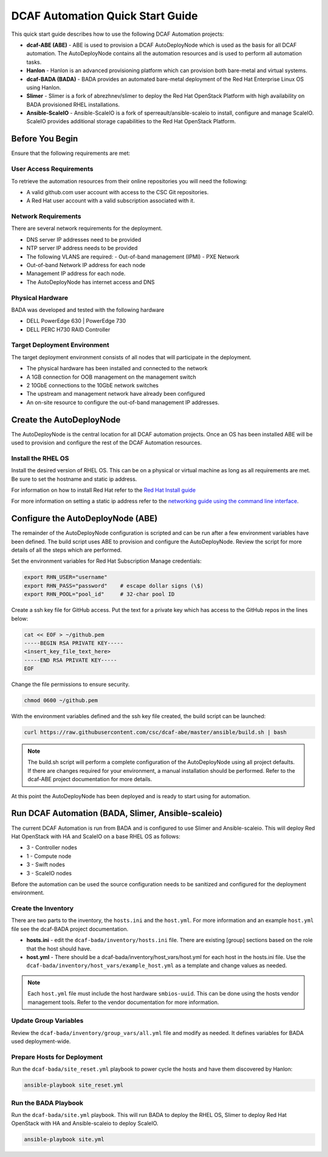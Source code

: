 DCAF Automation Quick Start Guide
=================================

This quick start guide describes how to use the following DCAF Automation projects:

- **dcaf-ABE (ABE)** - ABE is used to provision a DCAF AutoDeployNode which is used as the basis for all DCAF automation. The AutoDeployNode contains all the automation resources and is used to perform all automation tasks.
- **Hanlon** - Hanlon is an advanced provisioning platform which can provision both bare-metal and virtual systems.
- **dcaf-BADA (BADA)** - BADA provides an automated bare-metal deployment of the Red Hat Enterprise Linux OS using Hanlon.
- **Slimer** - Slimer is a fork of abrezhnev/slimer to deploy the Red Hat OpenStack Platform with high availability on BADA provisioned RHEL installations.
- **Ansible-ScaleIO** - Ansible-ScaleIO is a fork of sperreault/ansible-scaleio to install, configure and manage ScaleIO. ScaleIO provides additional storage capabilities to the Red Hat OpenStack Platform.

Before You Begin
----------------
Ensure that the following requirements are met:

User Access Requirements
~~~~~~~~~~~~~~~~~~~~~~~~
To retrieve the automation resources from their online repositories you will need the following:

- A valid github.com user account with access to the CSC Git repositories.
- A Red Hat user account with a valid subscription associated with it.

Network Requirements
~~~~~~~~~~~~~~~~~~~~
There are several network requirements for the deployment.

- DNS server IP addresses need to be provided
- NTP server IP address needs to be provided
- The following VLANS are required:
  - Out-of-band management (IPMI)
  - PXE Network
- Out-of-band Network IP address for each node
- Management IP address for each node.
- The AutoDeployNode has internet access and DNS

Physical Hardware
~~~~~~~~~~~~~~~~~
BADA was developed and tested with the following hardware

- DELL PowerEdge 630 | PowerEdge 730
- DELL PERC H730 RAID Controller

Target Deployment Environment
~~~~~~~~~~~~~~~~~~~~~~~~~~~~~
The target deployment environment consists of all nodes that will participate in the deployment.

- The physical hardware has been installed and connected to the network
- A 1GB connection for OOB management on the management switch
- 2 10GbE connections to the 10GbE network switches
- The upstream and management network have already been configured
- An on-site resource to configure the out-of-band management IP addresses.

Create the AutoDeployNode
-------------------------
The AutoDeployNode is the central location for all DCAF automation projects. Once an OS has been installed ABE will be used to provision and configure the rest of the DCAF Automation resources.

Install the RHEL OS
~~~~~~~~~~~~~~~~~~~
Install the desired version of RHEL OS. This can be on a physical or virtual machine as long as all requirements are met. Be sure to set the hostname and static ip address.

For information on how to install Red Hat refer to the `Red Hat Install guide <https://access.redhat.com/documentation/en-US/Red_Hat_Enterprise_Linux/7/html/Installation_Guide/sect-installation-graphical-mode-x86.html>`_

For more information on setting a static ip address refer to the `networking guide using the command line interface <https://access.redhat.com/documentation/en-US/Red_Hat_Enterprise_Linux/7/html/Networking_Guide/sec-Using_the_Command_Line_Interface.html>`_.

Configure the AutoDeployNode (ABE)
----------------------------------
The remainder of the AutoDeployNode configuration is scripted and can be run after a few environment variables have been defined. The build script uses ABE to provision and configure the AutoDeployNode. Review the script for more details of all the steps which are performed.

Set the environment variables for Red Hat Subscription Manage credentials:
​

.. code-block:: bash

 export RHN_USER="username"
 export RHN_PASS="password"    # escape dollar signs (\$)
 export RHN_POOL="pool_id"     # 32-char pool ID

Create a ssh key file for GitHub access.  Put the text for a private key which has access to the GitHub repos in the lines below:

.. code-block:: bash

 cat << EOF > ~/github.pem
 -----BEGIN RSA PRIVATE KEY-----
 <insert_key_file_text_here>
 -----END RSA PRIVATE KEY-----
 EOF

Change the file permissions to ensure security.

.. code-block:: bash

 chmod 0600 ~/github.pem

With the environment variables defined and the ssh key file created, the build script can be launched:
​

.. code-block:: bash

 curl https://raw.githubusercontent.com/csc/dcaf-abe/master/ansible/build.sh | bash​

.. note:: The build.sh script will perform a complete configuration of the AutoDeployNode using all project defaults. If there are changes required for your environment, a manual installation should be performed. Refer to the dcaf-ABE project documentation for more details.

At this point the AutoDeployNode has been deployed and is ready to start using for automation.

Run DCAF Automation (BADA, Slimer, Ansible-scaleio)
---------------------------------------------------
The current DCAF Automation is run from BADA and is configured to use Slimer and Ansible-scaleio. This will deploy Red Hat OpenStack with HA and ScaleIO on a base RHEL OS as follows:

- 3 - Controller nodes
- 1 - Compute node
- 3 - Swift nodes
- 3 - ScaleIO nodes

Before the automation can be used the source configuration needs to be sanitized and configured for the deployment environment.

Create the Inventory
~~~~~~~~~~~~~~~~~~~~
There are two parts to the inventory, the ``hosts.ini`` and the ``host.yml``. For more information and an example ``host.yml`` file see the dcaf-BADA project documentation.

- **hosts.ini** - edit the ``dcaf-bada/inventory/hosts.ini`` file. There are existing [group] sections based on the role that the host should have.
- **host.yml** - There should be a dcaf-bada/inventory/host_vars/host.yml for each host in the hosts.ini file. Use the ``dcaf-bada/inventory/host_vars/example_host.yml`` as a template and change values as needed.

.. note:: Each ``host.yml`` file must include the host hardware ``smbios-uuid``. This can be done using the hosts vendor management tools. Refer to the vendor documentation for more information.

Update Group Variables
~~~~~~~~~~~~~~~~~~~~~~
Review the ``dcaf-bada/inventory/group_vars/all.yml`` file and modify as needed. It defines variables for BADA used deployment-wide.

Prepare Hosts for Deployment
~~~~~~~~~~~~~~~~~~~~~~~~~~~~
Run the ``dcaf-bada/site_reset.yml`` playbook to power cycle the hosts and have them discovered by Hanlon:
​

.. code-block:: bash

 ansible-playbook site_reset.yml

Run the BADA Playbook
~~~~~~~~~~~~~~~~~~~~~
Run the ``dcaf-bada/site.yml`` playbook. This will run BADA to deploy the RHEL OS, Slimer to deploy Red Hat OpenStack with HA and Ansible-scaleio to deploy ScaleIO.

.. code-block::

 ansible-playbook site.yml

